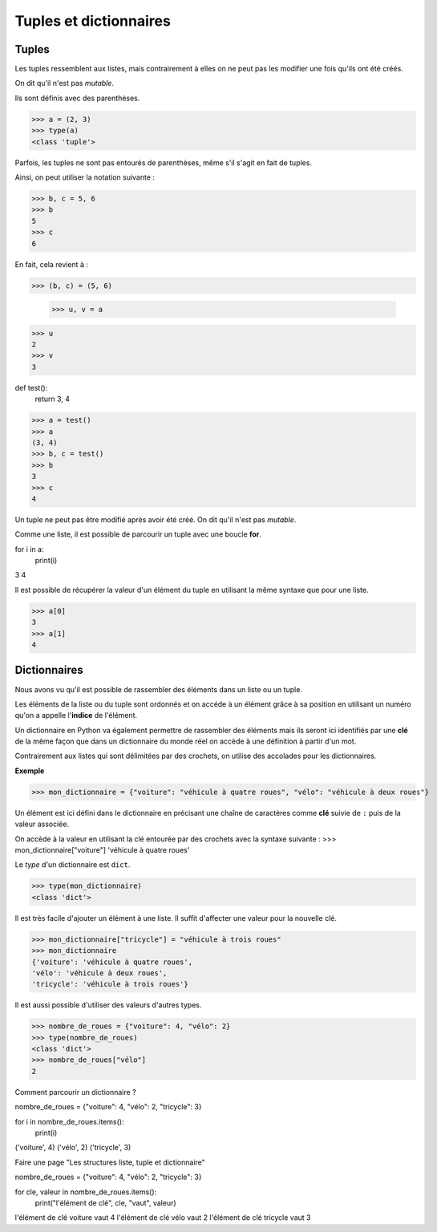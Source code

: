 ***********************
Tuples et dictionnaires
***********************

Tuples
======

Les tuples ressemblent aux listes, mais contrairement à elles on ne peut pas les modifier une fois qu'ils ont été créés. 

On dit qu'il n'est pas *mutable*.

Ils sont définis avec des parenthèses.

>>> a = (2, 3)
>>> type(a)
<class 'tuple'>
 
Parfois, les tuples ne sont pas entourés de parenthèses, même s'il s'agit en fait de tuples.

Ainsi, on peut utiliser la notation suivante :

>>> b, c = 5, 6
>>> b
5
>>> c
6

En fait, cela revient à :

>>> (b, c) = (5, 6)

 >>> u, v = a
>>> u
2
>>> v
3

def test():
    return 3, 4

>>> a = test()
>>> a
(3, 4)
>>> b, c = test()
>>> b
3
>>> c
4

Un tuple ne peut pas être modifié après avoir été créé. On dit qu'il n'est pas *mutable*. 

Comme une liste, il est possible de parcourir un tuple avec une boucle **for**.

for i in a:
    print(i)

3
4

Il est possible de récupérer la valeur d'un élément du tuple en utilisant la même syntaxe que pour une liste.  

>>> a[0]
3
>>> a[1]
4

Dictionnaires
=============

Nous avons vu qu'il est possible de rassembler des éléments dans un liste ou un tuple.

Les éléments de la liste ou du tuple sont ordonnés et on accéde à un élément grâce à sa position en utilisant un numéro qu'on a appelle l'**indice** de l'élément.

Un dictionnaire en Python va également permettre de rassembler des éléments mais ils seront ici identifiés par une **clé** de la même façon que dans un dictionnaire du monde réel on accède à une définition à partir d'un mot. 


Contrairement aux listes qui sont délimitées par des crochets, on utilise des accolades pour les dictionnaires. 

**Exemple**

>>> mon_dictionnaire = {"voiture": "véhicule à quatre roues", "vélo": "véhicule à deux roues"}

Un élément est ici défini dans le dictionnaire en précisant une chaîne de caractères comme **clé** suivie de ``:`` puis de la valeur associée. 

On accède à la valeur en utilisant la clé entourée par des crochets avec la syntaxe suivante :
>>> mon_dictionnaire["voiture"]
'véhicule à quatre roues'

Le *type* d'un dictionnaire est ``dict``.

>>> type(mon_dictionnaire)
<class 'dict'>

Il est très facile d'ajouter un élément à une liste. Il suffit d'affecter une valeur pour la nouvelle clé. 

>>> mon_dictionnaire["tricycle"] = "véhicule à trois roues"
>>> mon_dictionnaire
{'voiture': 'véhicule à quatre roues',
'vélo': 'véhicule à deux roues',
'tricycle': 'véhicule à trois roues'}

Il est aussi possible d'utiliser des valeurs d'autres types.

>>> nombre_de_roues = {"voiture": 4, "vélo": 2}
>>> type(nombre_de_roues)
<class 'dict'>
>>> nombre_de_roues["vélo"]
2

Comment parcourir un dictionnaire ?

nombre_de_roues = {"voiture": 4, "vélo": 2, "tricycle": 3}

for i in nombre_de_roues.items():
    print(i)

('voiture', 4)
('vélo', 2)
('tricycle', 3)


Faire une page "Les structures liste, tuple et dictionnaire"

nombre_de_roues = {"voiture": 4, "vélo": 2, "tricycle": 3}

for cle, valeur in nombre_de_roues.items():
    print("l'élément de clé", cle, "vaut", valeur)

l'élément de clé voiture vaut 4
l'élément de clé vélo vaut 2
l'élément de clé tricycle vaut 3
